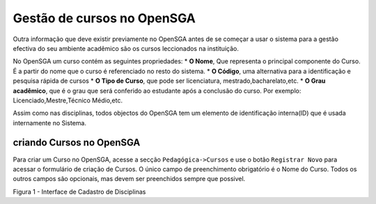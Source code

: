 ﻿==============================================Gestão de cursos no OpenSGA==============================================Outra informação que deve existir previamente no OpenSGA antes de se começar a usar o sistema para a gestão efectiva do seu ambiente acadêmico são os cursos leccionados na instituição.No OpenSGA um curso contém as seguintes propriedades:* **O Nome**, Que representa o principal componente do Curso. É a partir do nome que o curso é referenciado no resto do sistema.* **O Código**, uma alternativa para a identificação e pesquisa rápida de cursos* **O Tipo de Curso**, que pode ser licenciatura, mestrado,bacharelato,etc.* **O Grau acadêmico**, que é o grau que será conferido ao estudante após a conclusão do curso. Por exemplo: Licenciado,Mestre,Técnico Médio,etc.Assim como nas disciplinas, todos objectos do OpenSGA tem um elemento de identificação interna(ID) que é usada internamente no Sistema.------------------------------criando Cursos no OpenSGA------------------------------Para criar um Curso no OpenSGA, acesse a secção ``Pedagógica->Cursos`` e use o botão ``Registrar Novo`` para acessar o formulário de criação de Cursos. O único campo de preenchimento obrigatório é o Nome do Curso. Todos os outros campos são opcionais, mas devem ser preenchidos sempre que possivel... todo::	Verificcar se é boa ideia o administrador ser capaz de editar disciplinas e cursos. Provavelmente não é, por razões óbvias.	|Figura 1|Figura 1 - Interface de Cadastro de Disciplinas.. |Figura 1| image:: /_static/img/cursos_add.jpg